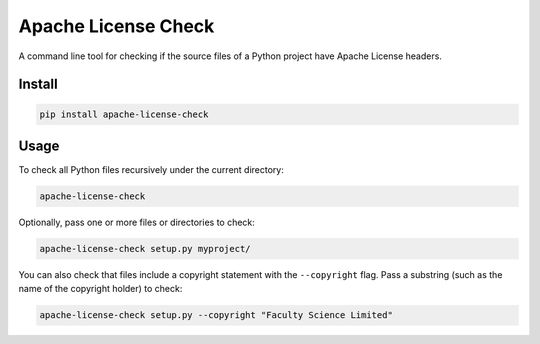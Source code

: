 Apache License Check
====================

A command line tool for checking if the source files of a Python project have
Apache License headers.

Install
-------

.. code-block:: bash

    pip install apache-license-check

Usage
-----

To check all Python files recursively under the current directory:

.. code-block:: bash

    apache-license-check

Optionally, pass one or more files or directories to check:

.. code-block:: bash

    apache-license-check setup.py myproject/

You can also check that files include a copyright statement with the
``--copyright`` flag. Pass a substring (such as the name of the copyright
holder) to check:

.. code-block:: bash

    apache-license-check setup.py --copyright "Faculty Science Limited"
